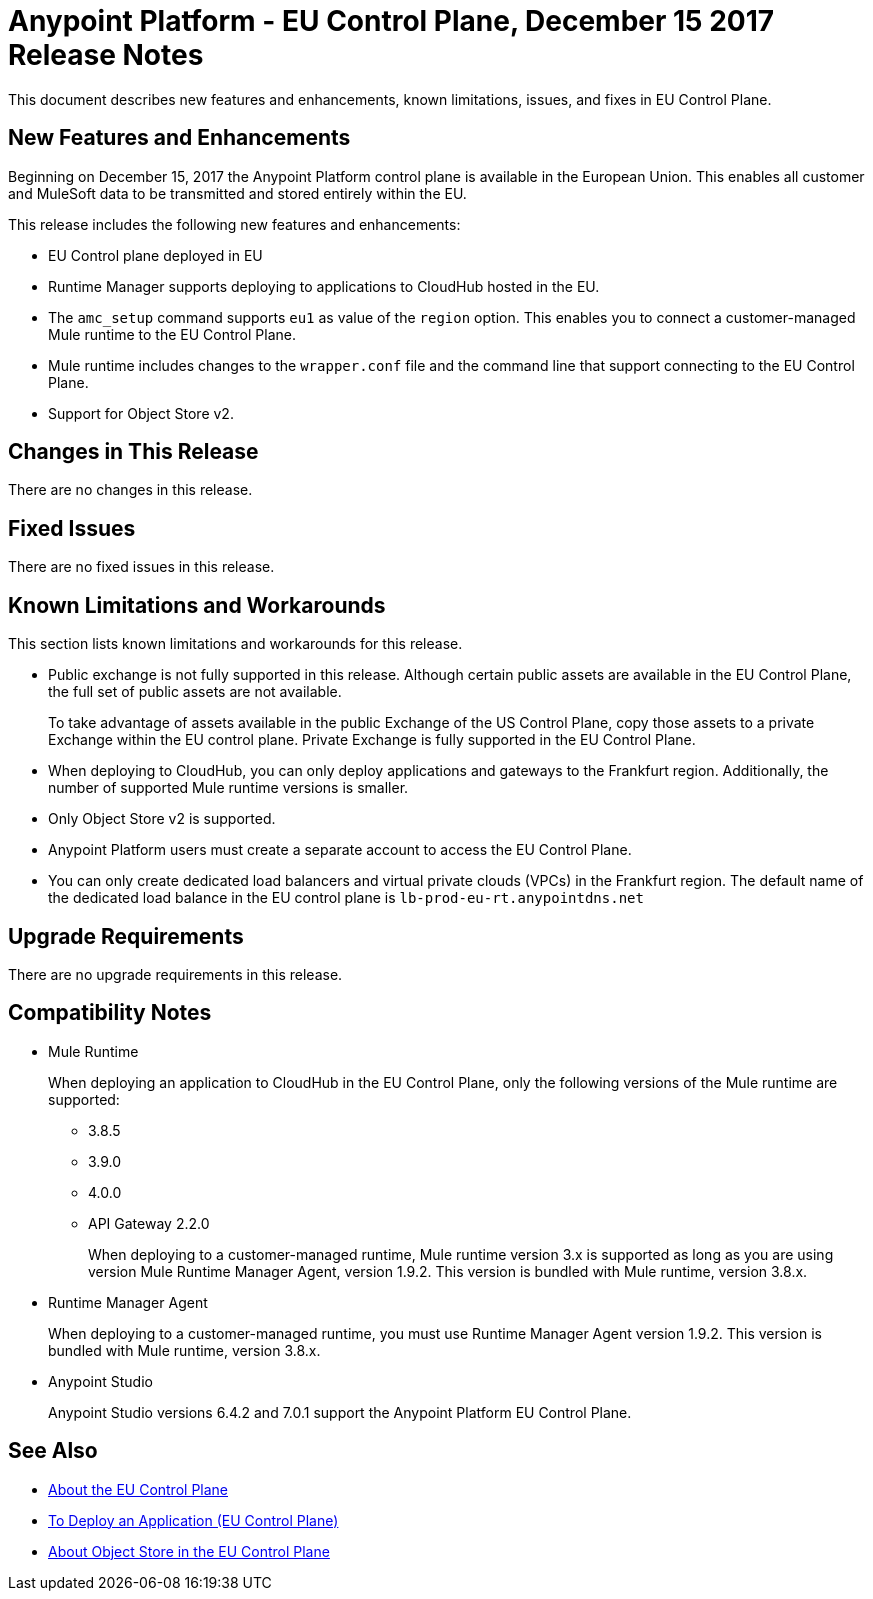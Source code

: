 = Anypoint Platform - EU Control Plane, December 15 2017 Release Notes

This document describes new features and enhancements, known limitations, issues, and fixes in EU Control Plane. 

== New Features and Enhancements

Beginning on December 15, 2017 the Anypoint Platform control plane is available in the European Union. This enables all customer and MuleSoft data to be transmitted and stored entirely within the EU. 

This release includes the following new features and enhancements:

* EU Control plane deployed in EU
* Runtime Manager supports deploying to applications to CloudHub hosted in the EU.
* The `amc_setup` command supports `eu1` as value of the `region` option. This enables you to connect a customer-managed Mule runtime to the EU Control Plane.
* Mule runtime includes changes to the `wrapper.conf` file and the command line that support connecting to the EU Control Plane.
* Support for Object Store v2.

== Changes in This Release 

There are no changes in this release.

== Fixed Issues

There are no fixed issues in this release.

== Known Limitations and Workarounds

This section lists known limitations and workarounds for this release.

* Public exchange is not fully supported in this release. Although certain public assets are available in the EU Control Plane, the full set of public assets are not available.
+
To take advantage of assets available in the public Exchange of the US Control Plane, copy those assets to a private Exchange within the EU control plane. Private Exchange is fully supported in the EU Control Plane.

* When deploying to CloudHub, you can only deploy applications and gateways to the Frankfurt region. Additionally, the number of supported Mule runtime versions is smaller.

* Only Object Store v2 is supported.

* Anypoint Platform users must create a separate account to access the EU Control Plane.

* You can only create dedicated load balancers and virtual private clouds (VPCs) in the Frankfurt region. The default name of the dedicated load balance in the EU control plane is `lb-prod-eu-rt.anypointdns.net`

== Upgrade Requirements

There are no upgrade requirements in this release.

== Compatibility Notes

* Mule Runtime
+
When deploying an application to CloudHub in the EU Control Plane, only the following versions of the Mule runtime are supported:
+
** 3.8.5
** 3.9.0
** 4.0.0
** API Gateway 2.2.0
+
When deploying to a customer-managed runtime, Mule runtime version 3.x is supported as long as you are using version Mule Runtime Manager Agent, version 1.9.2. This version is bundled with Mule runtime, version 3.8.x.

* Runtime Manager Agent
+
When deploying to a customer-managed runtime, you must use Runtime Manager Agent version 1.9.2. This version is bundled with Mule runtime, version 3.8.x.

* Anypoint Studio
+
Anypoint Studio versions 6.4.2 and 7.0.1 support the Anypoint Platform EU Control Plane.

== See Also

* link:/eu-control-plane/[About the EU Control Plane]
* link:/eu-control-plane/app-deploy-eu[To Deploy an Application (EU Control Plane)]
* link:/eu-control-plane/object-store-eu[About Object Store in the EU Control Plane]